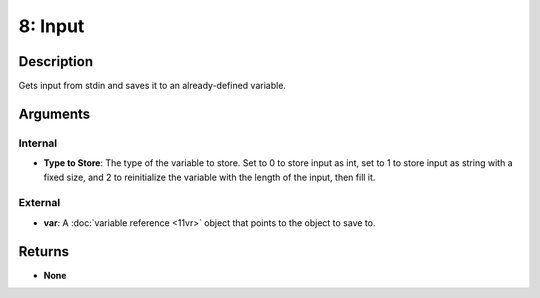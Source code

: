 8: Input
********
Description
===========
Gets input from stdin and saves it to an already-defined variable.

Arguments
=========
Internal
--------
- **Type to Store**: The type of the variable to store. Set to 0 to store input as int, set to 1 to store input as string with a fixed size, and 2 to reinitialize the variable with the length of the input, then fill it.

External
--------
- **var**: A :doc:`variable reference <11vr>` object that points to the object to save to.

Returns
=======
- **None**
